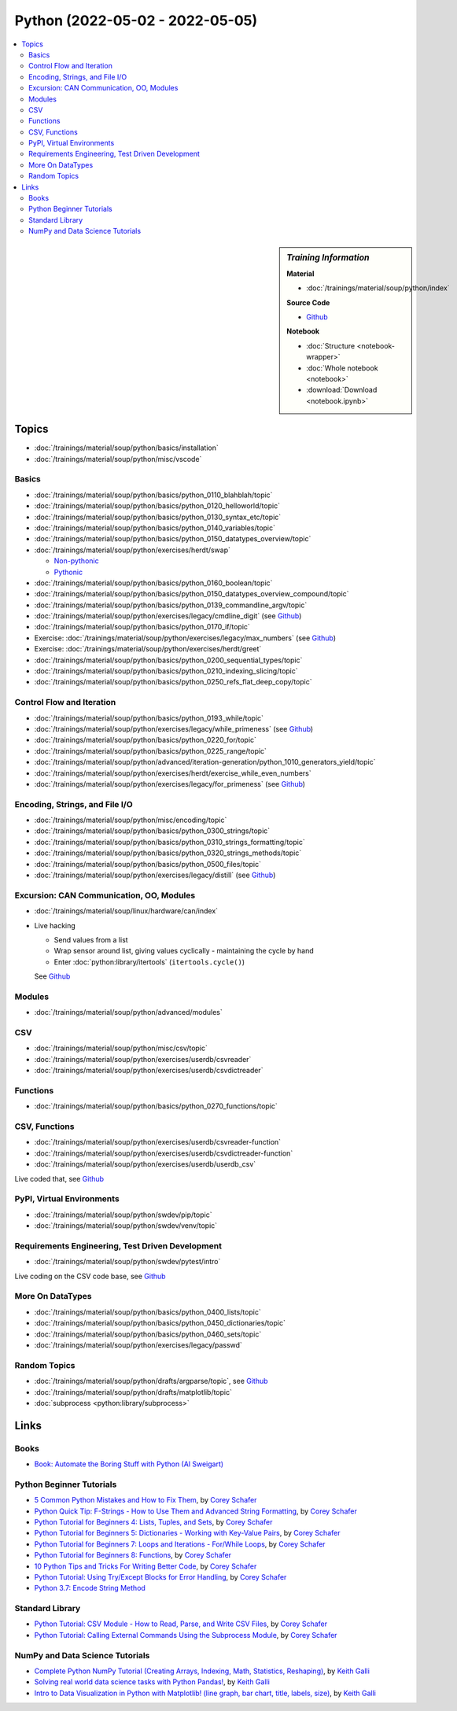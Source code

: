 Python (2022-05-02 - 2022-05-05)
================================

.. contents::
   :local:

.. sidebar:: *Training Information*

   **Material**

   * :doc:`/trainings/material/soup/python/index`

   **Source Code**

   * `Github <https://github.com/jfasch/2022-05-02>`__

   **Notebook**

   * :doc:`Structure <notebook-wrapper>`
   * :doc:`Whole notebook <notebook>`
   * :download:`Download <notebook.ipynb>`

Topics
------

* :doc:`/trainings/material/soup/python/basics/installation`
* :doc:`/trainings/material/soup/python/misc/vscode`

Basics
......

* :doc:`/trainings/material/soup/python/basics/python_0110_blahblah/topic`
* :doc:`/trainings/material/soup/python/basics/python_0120_helloworld/topic`
* :doc:`/trainings/material/soup/python/basics/python_0130_syntax_etc/topic`
* :doc:`/trainings/material/soup/python/basics/python_0140_variables/topic`
* :doc:`/trainings/material/soup/python/basics/python_0150_datatypes_overview/topic`
* :doc:`/trainings/material/soup/python/exercises/herdt/swap`

  * `Non-pythonic <https://github.com/jfasch/2022-05-02/blob/main/exercises/joerg/swap.py>`__
  * `Pythonic <https://github.com/jfasch/2022-05-02/blob/main/exercises/joerg/swap-pythonic.py>`__
  
* :doc:`/trainings/material/soup/python/basics/python_0160_boolean/topic`
* :doc:`/trainings/material/soup/python/basics/python_0150_datatypes_overview_compound/topic`
* :doc:`/trainings/material/soup/python/basics/python_0139_commandline_argv/topic`
* :doc:`/trainings/material/soup/python/exercises/legacy/cmdline_digit`
  (see `Github <https://github.com/jfasch/2022-05-02/blob/main/exercises/joerg/digit.py>`__)
* :doc:`/trainings/material/soup/python/basics/python_0170_if/topic`
* Exercise: :doc:`/trainings/material/soup/python/exercises/legacy/max_numbers` (see `Github <https://github.com/jfasch/2022-05-02/blob/main/exercises/joerg/maximum.py>`__)
* Exercise: :doc:`/trainings/material/soup/python/exercises/herdt/greet`
* :doc:`/trainings/material/soup/python/basics/python_0200_sequential_types/topic`
* :doc:`/trainings/material/soup/python/basics/python_0210_indexing_slicing/topic`
* :doc:`/trainings/material/soup/python/basics/python_0250_refs_flat_deep_copy/topic`

Control Flow and Iteration
..........................

* :doc:`/trainings/material/soup/python/basics/python_0193_while/topic`
* :doc:`/trainings/material/soup/python/exercises/legacy/while_primeness` (see `Github <https://github.com/jfasch/2022-05-02/blob/main/exercises/joerg/prime.py>`__)
* :doc:`/trainings/material/soup/python/basics/python_0220_for/topic`
* :doc:`/trainings/material/soup/python/basics/python_0225_range/topic`
* :doc:`/trainings/material/soup/python/advanced/iteration-generation/python_1010_generators_yield/topic`
* :doc:`/trainings/material/soup/python/exercises/herdt/exercise_while_even_numbers`
* :doc:`/trainings/material/soup/python/exercises/legacy/for_primeness` (see `Github <https://github.com/jfasch/2022-05-02/blob/main/exercises/joerg/prime.py>`__)

Encoding, Strings, and File I/O
...............................

* :doc:`/trainings/material/soup/python/misc/encoding/topic`
* :doc:`/trainings/material/soup/python/basics/python_0300_strings/topic`
* :doc:`/trainings/material/soup/python/basics/python_0310_strings_formatting/topic`
* :doc:`/trainings/material/soup/python/basics/python_0320_strings_methods/topic`
* :doc:`/trainings/material/soup/python/basics/python_0500_files/topic`
* :doc:`/trainings/material/soup/python/exercises/legacy/distill` (see `Github <https://github.com/jfasch/2022-05-02/blob/main/exercises/joerg/distill.py>`__)

Excursion: CAN Communication, OO, Modules
.........................................

* :doc:`/trainings/material/soup/linux/hardware/can/index`
* Live hacking

  * Send values from a list
  * Wrap sensor around list, giving values cyclically - maintaining
    the cycle by hand
  * Enter :doc:`python:library/itertools` (``itertools.cycle()``)

  See `Github
  <https://github.com/jfasch/2022-05-02/tree/main/livehacking/can>`__

Modules
.......

* :doc:`/trainings/material/soup/python/advanced/modules`

CSV
...

* :doc:`/trainings/material/soup/python/misc/csv/topic`
* :doc:`/trainings/material/soup/python/exercises/userdb/csvreader`
* :doc:`/trainings/material/soup/python/exercises/userdb/csvdictreader`

Functions
.........

* :doc:`/trainings/material/soup/python/basics/python_0270_functions/topic`

CSV, Functions
..............

* :doc:`/trainings/material/soup/python/exercises/userdb/csvreader-function`
* :doc:`/trainings/material/soup/python/exercises/userdb/csvdictreader-function`
* :doc:`/trainings/material/soup/python/exercises/userdb/userdb_csv`

Live coded that, see `Github
<https://github.com/jfasch/2022-05-02/tree/main/exercises/joerg/csv>`__

PyPI, Virtual Environments
..........................

* :doc:`/trainings/material/soup/python/swdev/pip/topic`
* :doc:`/trainings/material/soup/python/swdev/venv/topic`

Requirements Engineering, Test Driven Development
.................................................

* :doc:`/trainings/material/soup/python/swdev/pytest/intro`

Live coding on the CSV code base, see `Github
<https://github.com/jfasch/2022-05-02/tree/main/exercises/joerg/csv>`__

More On DataTypes
.................

* :doc:`/trainings/material/soup/python/basics/python_0400_lists/topic`
* :doc:`/trainings/material/soup/python/basics/python_0450_dictionaries/topic`
* :doc:`/trainings/material/soup/python/basics/python_0460_sets/topic`
* :doc:`/trainings/material/soup/python/exercises/legacy/passwd`

Random Topics
.............

* :doc:`/trainings/material/soup/python/drafts/argparse/topic`, see
  `Github
  <https://github.com/jfasch/2022-05-02/blob/main/livehacking/can/stdout-sensor.py>`__
* :doc:`/trainings/material/soup/python/drafts/matplotlib/topic`
* :doc:`subprocess <python:library/subprocess>`

Links
-----

Books
.....

* `Book: Automate the Boring Stuff with Python (Al Sweigart)
  <https://automatetheboringstuff.com/>`__

Python Beginner Tutorials
.........................

* `5 Common Python Mistakes and How to Fix Them
  <https://www.youtube.com/watch?v=zdJEYhA2AZQ>`__, by `Corey Schafer
  <https://www.youtube.com/channel/UCCezIgC97PvUuR4_gbFUs5g>`__

  .. raw:: html
	   
     <iframe width="560" height="315" 
             src="https://www.youtube.com/embed/zdJEYhA2AZQ" 
	     title="YouTube video player" 
	     frameborder="0" 
	     allow="accelerometer; autoplay; clipboard-write; encrypted-media; gyroscope; picture-in-picture" 
	     allowfullscreen>
     </iframe>

* `Python Quick Tip: F-Strings - How to Use Them and Advanced String
  Formatting <https://www.youtube.com/watch?v=nghuHvKLhJA>`__, by
  `Corey Schafer
  <https://www.youtube.com/channel/UCCezIgC97PvUuR4_gbFUs5g>`__

  .. raw:: html
	   
     <iframe width="560" height="315" 
             src="https://www.youtube.com/embed/nghuHvKLhJA" 
	     title="YouTube video player" 
	     frameborder="0" 
	     allow="accelerometer; autoplay; clipboard-write; encrypted-media; gyroscope; picture-in-picture" 
	     allowfullscreen>
     </iframe>

* `Python Tutorial for Beginners 4: Lists, Tuples, and Sets
  <https://www.youtube.com/watch?v=W8KRzm-HUcc>`__, by `Corey Schafer
  <https://www.youtube.com/channel/UCCezIgC97PvUuR4_gbFUs5g>`__

  .. raw:: html
	   
     <iframe width="560" height="315" 
             src="https://www.youtube.com/embed/W8KRzm-HUcc" 
	     title="YouTube video player" 
	     frameborder="0" 
	     allow="accelerometer; autoplay; clipboard-write; encrypted-media; gyroscope; picture-in-picture" 
	     allowfullscreen>
     </iframe>

* `Python Tutorial for Beginners 5: Dictionaries - Working with
  Key-Value Pairs <https://www.youtube.com/watch?v=daefaLgNkw0>`__, by
  `Corey Schafer
  <https://www.youtube.com/channel/UCCezIgC97PvUuR4_gbFUs5g>`__

  .. raw:: html
	   
     <iframe width="560" height="315" 
             src="https://www.youtube.com/embed/daefaLgNkw0" 
	     title="YouTube video player" 
	     frameborder="0" 
	     allow="accelerometer; autoplay; clipboard-write; encrypted-media; gyroscope; picture-in-picture" 
	     allowfullscreen>
     </iframe>

* `Python Tutorial for Beginners 7: Loops and Iterations - For/While
  Loops <https://www.youtube.com/watch?v=6iF8Xb7Z3wQ>`__, by `Corey
  Schafer
  <https://www.youtube.com/channel/UCCezIgC97PvUuR4_gbFUs5g>`__

  .. raw:: html
	   
     <iframe width="560" height="315" 
             src="https://www.youtube.com/embed/6iF8Xb7Z3wQ" 
	     title="YouTube video player" 
	     frameborder="0" 
	     allow="accelerometer; autoplay; clipboard-write; encrypted-media; gyroscope; picture-in-picture" 
	     allowfullscreen>
     </iframe>

* `Python Tutorial for Beginners 8: Functions
  <https://www.youtube.com/watch?v=9Os0o3wzS_I>`__, by `Corey Schafer
  <https://www.youtube.com/channel/UCCezIgC97PvUuR4_gbFUs5g>`__

  .. raw:: html
	   
     <iframe width="560" height="315" 
             src="https://www.youtube.com/embed/9Os0o3wzS_I" 
	     title="YouTube video player" 
	     frameborder="0" 
	     allow="accelerometer; autoplay; clipboard-write; encrypted-media; gyroscope; picture-in-picture" 
	     allowfullscreen>
     </iframe>

* `10 Python Tips and Tricks For Writing Better Code
  <https://www.youtube.com/watch?v=C-gEQdGVXbk>`__, by `Corey Schafer
  <https://www.youtube.com/channel/UCCezIgC97PvUuR4_gbFUs5g>`__

  .. raw:: html
	   
     <iframe width="560" height="315" 
             src="https://www.youtube.com/embed/C-gEQdGVXbk" 
	     title="YouTube video player" 
	     frameborder="0" 
	     allow="accelerometer; autoplay; clipboard-write; encrypted-media; gyroscope; picture-in-picture" 
	     allowfullscreen>
     </iframe>

* `Python Tutorial: Using Try/Except Blocks for Error Handling
  <https://www.youtube.com/watch?v=NIWwJbo-9_8>`__, by `Corey Schafer
  <https://www.youtube.com/channel/UCCezIgC97PvUuR4_gbFUs5g>`__

  .. raw:: html

     <iframe width="560" height="315" 
             src="https://www.youtube.com/embed/NIWwJbo-9_8" 
	     title="YouTube video player" 
	     frameborder="0" 
	     allow="accelerometer; autoplay; clipboard-write; encrypted-media; gyroscope; picture-in-picture" 
	     allowfullscreen>
     </iframe>

* `Python 3.7: Encode String Method <https://www.youtube.com/watch?v=IoU4AbPpMys>`__

  .. raw:: html

     <iframe width="560" height="315" 
             src="https://www.youtube.com/embed/IoU4AbPpMys" 
	     title="YouTube video player" 
	     frameborder="0" 
	     allow="accelerometer; autoplay; clipboard-write; encrypted-media; gyroscope; picture-in-picture" 
	     allowfullscreen>
     </iframe>

Standard Library
................

* `Python Tutorial: CSV Module - How to Read, Parse, and Write CSV
  Files <https://www.youtube.com/watch?v=q5uM4VKywbA>`__, by `Corey
  Schafer
  <https://www.youtube.com/channel/UCCezIgC97PvUuR4_gbFUs5g>`__

  .. raw:: html
	   
     <iframe width="560" height="315" 
             src="https://www.youtube.com/embed/q5uM4VKywbA" 
	     title="YouTube video player" 
	     frameborder="0" 
	     allow="accelerometer; autoplay; clipboard-write; encrypted-media; gyroscope; picture-in-picture" 
	     allowfullscreen>
     </iframe>

* `Python Tutorial: Calling External Commands Using the Subprocess
  Module <https://www.youtube.com/watch?v=2Fp1N6dof0Y>`__, by `Corey
  Schafer
  <https://www.youtube.com/channel/UCCezIgC97PvUuR4_gbFUs5g>`__

  .. raw:: html

     <iframe width="560" height="315" 
             src="https://www.youtube.com/embed/2Fp1N6dof0Y" 
	     title="YouTube video player" 
	     frameborder="0" 
	     allow="accelerometer; autoplay; clipboard-write; encrypted-media; gyroscope; picture-in-picture" 
	     allowfullscreen>
     </iframe>

NumPy and Data Science Tutorials
................................

* `Complete Python NumPy Tutorial (Creating Arrays, Indexing, Math,
  Statistics, Reshaping)
  <https://www.youtube.com/watch?v=GB9ByFAIAH4>`__, by `Keith Galli
  <https://www.youtube.com/channel/UCq6XkhO5SZ66N04IcPbqNcw>`__

  .. raw:: html
	   
     <iframe width="560" height="315" 
             src="https://www.youtube.com/embed/GB9ByFAIAH4" 
	     title="YouTube video player" 
	     frameborder="0" 
	     allow="accelerometer; autoplay; clipboard-write; encrypted-media; gyroscope; picture-in-picture" 
	     allowfullscreen>
     </iframe>

* `Solving real world data science tasks with Python Pandas!
  <https://www.youtube.com/watch?v=eMOA1pPVUc4>`__, by `Keith Galli
  <https://www.youtube.com/channel/UCq6XkhO5SZ66N04IcPbqNcw>`__

  .. raw:: html
	   
     <iframe width="560" height="315" 
             src="https://www.youtube.com/embed/eMOA1pPVUc4" 
	     title="YouTube video player" 
	     frameborder="0" 
	     allow="accelerometer; autoplay; clipboard-write; encrypted-media; gyroscope; picture-in-picture" 
	     allowfullscreen>
     </iframe>

* `Intro to Data Visualization in Python with Matplotlib! (line graph,
  bar chart, title, labels, size)
  <https://www.youtube.com/watch?v=DAQNHzOcO5A>`__, by `Keith Galli
  <https://www.youtube.com/channel/UCq6XkhO5SZ66N04IcPbqNcw>`__

  .. raw:: html

     <iframe width="560" height="315"
             src="https://www.youtube.com/embed/DAQNHzOcO5A" 
	     title="YouTube video player" 
	     frameborder="0" 
	     allow="accelerometer; autoplay; clipboard-write; encrypted-media; gyroscope; picture-in-picture" 
	     allowfullscreen>
     </iframe>

